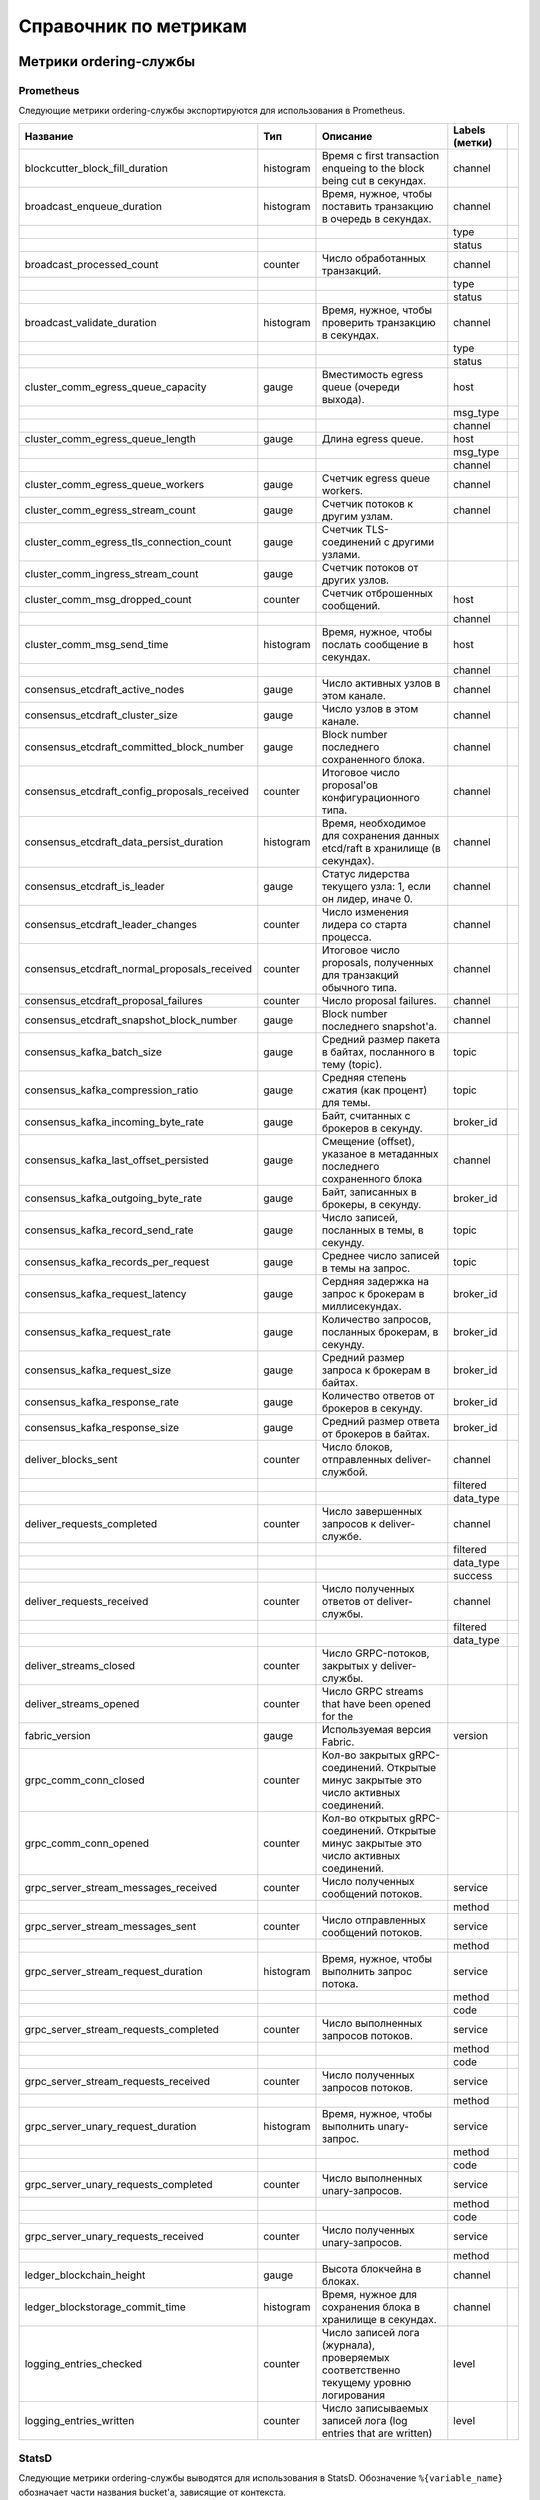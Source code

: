 Справочник по метрикам
======================

Метрики ordering-службы
-----------------------

Prometheus
~~~~~~~~~~

Следующие метрики ordering-службы экспортируются для использования в Prometheus.

+----------------------------------------------+-----------+--------------------------------------------------------------------------------------+----------------+--+
| Название                                     | Тип       | Описание                                                                             | Labels (метки) |  |
+==============================================+===========+======================================================================================+================+==+
| blockcutter_block_fill_duration              | histogram | Время с first transaction enqueing to the block                                      | channel        |  |
|                                              |           | being cut в секундах.                                                                |                |  |
+----------------------------------------------+-----------+--------------------------------------------------------------------------------------+----------------+--+
| broadcast_enqueue_duration                   | histogram | Время, нужное, чтобы поставить транзакцию в очередь в секундах.                      | channel        |  |
+----------------------------------------------+-----------+--------------------------------------------------------------------------------------+----------------+--+
|                                              |           |                                                                                      | type           |  |
+----------------------------------------------+-----------+--------------------------------------------------------------------------------------+----------------+--+
|                                              |           |                                                                                      | status         |  |
+----------------------------------------------+-----------+--------------------------------------------------------------------------------------+----------------+--+
| broadcast_processed_count                    | counter   | Число обработанных транзакций.                                                       | channel        |  |
+----------------------------------------------+-----------+--------------------------------------------------------------------------------------+----------------+--+
|                                              |           |                                                                                      | type           |  |
+----------------------------------------------+-----------+--------------------------------------------------------------------------------------+----------------+--+
|                                              |           |                                                                                      | status         |  |
+----------------------------------------------+-----------+--------------------------------------------------------------------------------------+----------------+--+
| broadcast_validate_duration                  | histogram | Время, нужное, чтобы проверить транзакцию в секундах.                                | channel        |  |
+----------------------------------------------+-----------+--------------------------------------------------------------------------------------+----------------+--+
|                                              |           |                                                                                      | type           |  |
+----------------------------------------------+-----------+--------------------------------------------------------------------------------------+----------------+--+
|                                              |           |                                                                                      | status         |  |
+----------------------------------------------+-----------+--------------------------------------------------------------------------------------+----------------+--+
| cluster_comm_egress_queue_capacity           | gauge     | Вместимость egress queue (очереди выхода).                                           | host           |  |
+----------------------------------------------+-----------+--------------------------------------------------------------------------------------+----------------+--+
|                                              |           |                                                                                      | msg_type       |  |
+----------------------------------------------+-----------+--------------------------------------------------------------------------------------+----------------+--+
|                                              |           |                                                                                      | channel        |  |
+----------------------------------------------+-----------+--------------------------------------------------------------------------------------+----------------+--+
| cluster_comm_egress_queue_length             | gauge     | Длина egress queue.                                                                  | host           |  |
+----------------------------------------------+-----------+--------------------------------------------------------------------------------------+----------------+--+
|                                              |           |                                                                                      | msg_type       |  |
+----------------------------------------------+-----------+--------------------------------------------------------------------------------------+----------------+--+
|                                              |           |                                                                                      | channel        |  |
+----------------------------------------------+-----------+--------------------------------------------------------------------------------------+----------------+--+
| cluster_comm_egress_queue_workers            | gauge     | Счетчик egress queue workers.                                                        | channel        |  |
+----------------------------------------------+-----------+--------------------------------------------------------------------------------------+----------------+--+
| cluster_comm_egress_stream_count             | gauge     | Счетчик потоков к другим узлам.                                                      | channel        |  |
+----------------------------------------------+-----------+--------------------------------------------------------------------------------------+----------------+--+
| cluster_comm_egress_tls_connection_count     | gauge     | Счетчик TLS-соединений с другими узлами.                                             |                |  |
+----------------------------------------------+-----------+--------------------------------------------------------------------------------------+----------------+--+
| cluster_comm_ingress_stream_count            | gauge     | Счетчик потоков от других узлов.                                                     |                |  |
+----------------------------------------------+-----------+--------------------------------------------------------------------------------------+----------------+--+
| cluster_comm_msg_dropped_count               | counter   | Счетчик отброшенных сообщений.                                                       | host           |  |
+----------------------------------------------+-----------+--------------------------------------------------------------------------------------+----------------+--+
|                                              |           |                                                                                      | channel        |  |
+----------------------------------------------+-----------+--------------------------------------------------------------------------------------+----------------+--+
| cluster_comm_msg_send_time                   | histogram | Время, нужное, чтобы послать сообщение в секундах.                                   | host           |  |
+----------------------------------------------+-----------+--------------------------------------------------------------------------------------+----------------+--+
|                                              |           |                                                                                      | channel        |  |
+----------------------------------------------+-----------+--------------------------------------------------------------------------------------+----------------+--+
| consensus_etcdraft_active_nodes              | gauge     | Число активных узлов в этом канале.                                                  | channel        |  |
+----------------------------------------------+-----------+--------------------------------------------------------------------------------------+----------------+--+
| consensus_etcdraft_cluster_size              | gauge     | Число узлов в этом канале.                                                           | channel        |  |
+----------------------------------------------+-----------+--------------------------------------------------------------------------------------+----------------+--+
| consensus_etcdraft_committed_block_number    | gauge     | Block number последнего сохраненного блока.                                          | channel        |  |
+----------------------------------------------+-----------+--------------------------------------------------------------------------------------+----------------+--+
| consensus_etcdraft_config_proposals_received | counter   | Итоговое число proposal'ов                                                           | channel        |  |
|                                              |           | конфигурационного типа.                                                              |                |  |
+----------------------------------------------+-----------+--------------------------------------------------------------------------------------+----------------+--+
| consensus_etcdraft_data_persist_duration     | histogram | Время, необходимое для сохранения данных etcd/raft                                   | channel        |  |
|                                              |           | в хранилище (в секундах).                                                            |                |  |
+----------------------------------------------+-----------+--------------------------------------------------------------------------------------+----------------+--+
| consensus_etcdraft_is_leader                 | gauge     | Статус лидерства текущего узла: 1, если он                                           | channel        |  |
|                                              |           | лидер, иначе 0.                                                                      |                |  |
+----------------------------------------------+-----------+--------------------------------------------------------------------------------------+----------------+--+
| consensus_etcdraft_leader_changes            | counter   | Число изменения лидера со старта процесса.                                           | channel        |  |
+----------------------------------------------+-----------+--------------------------------------------------------------------------------------+----------------+--+
| consensus_etcdraft_normal_proposals_received | counter   | Итоговое число proposals, полученных для транзакций                                  | channel        |  |
|                                              |           | обычного типа.                                                                       |                |  |
+----------------------------------------------+-----------+--------------------------------------------------------------------------------------+----------------+--+
| consensus_etcdraft_proposal_failures         | counter   | Число proposal failures.                                                             | channel        |  |
+----------------------------------------------+-----------+--------------------------------------------------------------------------------------+----------------+--+
| consensus_etcdraft_snapshot_block_number     | gauge     | Block number последнего snapshot'а.                                                  | channel        |  |
+----------------------------------------------+-----------+--------------------------------------------------------------------------------------+----------------+--+
| consensus_kafka_batch_size                   | gauge     | Средний размер пакета в байтах, посланного в тему (topic).                           | topic          |  |
+----------------------------------------------+-----------+--------------------------------------------------------------------------------------+----------------+--+
| consensus_kafka_compression_ratio            | gauge     | Средняя степень сжатия (как процент) для темы.                                       | topic          |  |
+----------------------------------------------+-----------+--------------------------------------------------------------------------------------+----------------+--+
| consensus_kafka_incoming_byte_rate           | gauge     | Байт, считанных с брокеров в секунду.                                                | broker_id      |  |
+----------------------------------------------+-----------+--------------------------------------------------------------------------------------+----------------+--+
| consensus_kafka_last_offset_persisted        | gauge     | Смещение (offset), указаное в метаданных последнего сохраненного блока               | channel        |  |
|                                              |           |                                                                                      |                |  |
+----------------------------------------------+-----------+--------------------------------------------------------------------------------------+----------------+--+
| consensus_kafka_outgoing_byte_rate           | gauge     | Байт, записанных в брокеры, в секунду.                                               | broker_id      |  |
+----------------------------------------------+-----------+--------------------------------------------------------------------------------------+----------------+--+
| consensus_kafka_record_send_rate             | gauge     | Число записей, посланных в темы, в секунду.                                          | topic          |  |
+----------------------------------------------+-----------+--------------------------------------------------------------------------------------+----------------+--+
| consensus_kafka_records_per_request          | gauge     | Среднее число записей в темы на запрос.                                              | topic          |  |
+----------------------------------------------+-----------+--------------------------------------------------------------------------------------+----------------+--+
| consensus_kafka_request_latency              | gauge     | Сердняя задержка на запрос к брокерам в миллисекундах.                               | broker_id      |  |
+----------------------------------------------+-----------+--------------------------------------------------------------------------------------+----------------+--+
| consensus_kafka_request_rate                 | gauge     | Количество запросов, посланных брокерам, в секунду.                                  | broker_id      |  |
+----------------------------------------------+-----------+--------------------------------------------------------------------------------------+----------------+--+
| consensus_kafka_request_size                 | gauge     | Средний размер запроса к брокерам в байтах.                                          | broker_id      |  |
+----------------------------------------------+-----------+--------------------------------------------------------------------------------------+----------------+--+
| consensus_kafka_response_rate                | gauge     | Количество ответов от брокеров в секунду.                                            | broker_id      |  |
+----------------------------------------------+-----------+--------------------------------------------------------------------------------------+----------------+--+
| consensus_kafka_response_size                | gauge     | Средний размер ответа от брокеров в байтах.                                          | broker_id      |  |
+----------------------------------------------+-----------+--------------------------------------------------------------------------------------+----------------+--+
| deliver_blocks_sent                          | counter   | Число блоков, отправленных deliver-службой.                                          | channel        |  |
+----------------------------------------------+-----------+--------------------------------------------------------------------------------------+----------------+--+
|                                              |           |                                                                                      | filtered       |  |
+----------------------------------------------+-----------+--------------------------------------------------------------------------------------+----------------+--+
|                                              |           |                                                                                      | data_type      |  |
+----------------------------------------------+-----------+--------------------------------------------------------------------------------------+----------------+--+
| deliver_requests_completed                   | counter   | Число завершенных запросов к deliver-службе.                                         | channel        |  |
+----------------------------------------------+-----------+--------------------------------------------------------------------------------------+----------------+--+
|                                              |           |                                                                                      | filtered       |  |
+----------------------------------------------+-----------+--------------------------------------------------------------------------------------+----------------+--+
|                                              |           |                                                                                      | data_type      |  |
+----------------------------------------------+-----------+--------------------------------------------------------------------------------------+----------------+--+
|                                              |           |                                                                                      | success        |  |
+----------------------------------------------+-----------+--------------------------------------------------------------------------------------+----------------+--+
| deliver_requests_received                    | counter   | Число полученных ответов от deliver-службы.                                          | channel        |  |
+----------------------------------------------+-----------+--------------------------------------------------------------------------------------+----------------+--+
|                                              |           |                                                                                      | filtered       |  |
+----------------------------------------------+-----------+--------------------------------------------------------------------------------------+----------------+--+
|                                              |           |                                                                                      | data_type      |  |
+----------------------------------------------+-----------+--------------------------------------------------------------------------------------+----------------+--+
| deliver_streams_closed                       | counter   | Число GRPC-потоков, закрытых у deliver-службы.                                       |                |  |
+----------------------------------------------+-----------+--------------------------------------------------------------------------------------+----------------+--+
| deliver_streams_opened                       | counter   | Число GRPC streams that have been opened for the                                     |                |  |
+----------------------------------------------+-----------+--------------------------------------------------------------------------------------+----------------+--+
| fabric_version                               | gauge     | Используемая версия Fabric.                                                          | version        |  |
+----------------------------------------------+-----------+--------------------------------------------------------------------------------------+----------------+--+
| grpc_comm_conn_closed                        | counter   | Кол-во закрытых gRPC-соединений. Открытые минус закрытые это                         |                |  |
|                                              |           | число активных соединений.                                                           |                |  |
+----------------------------------------------+-----------+--------------------------------------------------------------------------------------+----------------+--+
| grpc_comm_conn_opened                        | counter   | Кол-во открытых gRPC-соединений. Открытые минус закрытые это                         |                |  |
|                                              |           | число активных соединений.                                                           |                |  |
+----------------------------------------------+-----------+--------------------------------------------------------------------------------------+----------------+--+
| grpc_server_stream_messages_received         | counter   | Число полученных сообщений потоков.                                                  | service        |  |
+----------------------------------------------+-----------+--------------------------------------------------------------------------------------+----------------+--+
|                                              |           |                                                                                      | method         |  |
+----------------------------------------------+-----------+--------------------------------------------------------------------------------------+----------------+--+
| grpc_server_stream_messages_sent             | counter   | Число отправленных сообщений потоков.                                                | service        |  |
+----------------------------------------------+-----------+--------------------------------------------------------------------------------------+----------------+--+
|                                              |           |                                                                                      | method         |  |
+----------------------------------------------+-----------+--------------------------------------------------------------------------------------+----------------+--+
| grpc_server_stream_request_duration          | histogram | Время, нужное, чтобы выполнить запрос потока.                                        | service        |  |
+----------------------------------------------+-----------+--------------------------------------------------------------------------------------+----------------+--+
|                                              |           |                                                                                      | method         |  |
+----------------------------------------------+-----------+--------------------------------------------------------------------------------------+----------------+--+
|                                              |           |                                                                                      | code           |  |
+----------------------------------------------+-----------+--------------------------------------------------------------------------------------+----------------+--+
| grpc_server_stream_requests_completed        | counter   | Число выполненных запросов потоков.                                                  | service        |  |
+----------------------------------------------+-----------+--------------------------------------------------------------------------------------+----------------+--+
|                                              |           |                                                                                      | method         |  |
+----------------------------------------------+-----------+--------------------------------------------------------------------------------------+----------------+--+
|                                              |           |                                                                                      | code           |  |
+----------------------------------------------+-----------+--------------------------------------------------------------------------------------+----------------+--+
| grpc_server_stream_requests_received         | counter   | Число полученных запросов потоков.                                                   | service        |  |
+----------------------------------------------+-----------+--------------------------------------------------------------------------------------+----------------+--+
|                                              |           |                                                                                      | method         |  |
+----------------------------------------------+-----------+--------------------------------------------------------------------------------------+----------------+--+
| grpc_server_unary_request_duration           | histogram | Время, нужное, чтобы выполнить unary-запрос.                                         | service        |  |
+----------------------------------------------+-----------+--------------------------------------------------------------------------------------+----------------+--+
|                                              |           |                                                                                      | method         |  |
+----------------------------------------------+-----------+--------------------------------------------------------------------------------------+----------------+--+
|                                              |           |                                                                                      | code           |  |
+----------------------------------------------+-----------+--------------------------------------------------------------------------------------+----------------+--+
| grpc_server_unary_requests_completed         | counter   | Число выполненных unary-запросов.                                                    | service        |  |
+----------------------------------------------+-----------+--------------------------------------------------------------------------------------+----------------+--+
|                                              |           |                                                                                      | method         |  |
+----------------------------------------------+-----------+--------------------------------------------------------------------------------------+----------------+--+
|                                              |           |                                                                                      | code           |  |
+----------------------------------------------+-----------+--------------------------------------------------------------------------------------+----------------+--+
| grpc_server_unary_requests_received          | counter   | Число полученных unary-запросов.                                                     | service        |  |
+----------------------------------------------+-----------+--------------------------------------------------------------------------------------+----------------+--+
|                                              |           |                                                                                      | method         |  |
+----------------------------------------------+-----------+--------------------------------------------------------------------------------------+----------------+--+
| ledger_blockchain_height                     | gauge     | Высота блокчейна в блоках.                                                           | channel        |  |
+----------------------------------------------+-----------+--------------------------------------------------------------------------------------+----------------+--+
| ledger_blockstorage_commit_time              | histogram | Время, нужное для сохранения блока в хранилище в секундах.                           | channel        |  |
+----------------------------------------------+-----------+--------------------------------------------------------------------------------------+----------------+--+
| logging_entries_checked                      | counter   | Число записей лога (журнала), проверяемых соответственно текущему уровню логирования | level          |  |
+----------------------------------------------+-----------+--------------------------------------------------------------------------------------+----------------+--+
| logging_entries_written                      | counter   | Число записываемых записей лога (log entries that are written)                       | level          |  |
+----------------------------------------------+-----------+--------------------------------------------------------------------------------------+----------------+--+

StatsD
~~~~~~

Следующие метрики ordering-службы выводятся для использования в StatsD.
Обозначение ``%{variable_name}`` обозначает части названия bucket'а, зависящие от контекста.

Например, ``%{channel}`` будет заменен названием канала, соответствующего метрике.

+---------------------------------------------------------------------------+-----------+--------------------------------------------------------------------------------------+
| Bucket                                                                    | Тип       | Описание                                                                             |
+===========================================================================+===========+======================================================================================+
| blockcutter.block_fill_duration.%{channel}                                | histogram | Время с first transaction enqueing to the block                                      |
|                                                                           |           | being cut в секундах.                                                                |
+---------------------------------------------------------------------------+-----------+--------------------------------------------------------------------------------------+
| broadcast.enqueue_duration.%{channel}.%{type}.%{status}                   | histogram | Время, нужное, чтобы поставить транзакцию в очередь в секундах.                      |
+---------------------------------------------------------------------------+-----------+--------------------------------------------------------------------------------------+
| broadcast.processed_count.%{channel}.%{type}.%{status}                    | counter   | Число обработанных транзакций.                                                       |
+---------------------------------------------------------------------------+-----------+--------------------------------------------------------------------------------------+
| broadcast.validate_duration.%{channel}.%{type}.%{status}                  | histogram | Время, нужное, чтобы проверить транзакцию в секундах.                                |
+---------------------------------------------------------------------------+-----------+--------------------------------------------------------------------------------------+
| cluster.comm.egress_queue_capacity.%{host}.%{msg_type}.%{channel}         | gauge     | Вместимость egress queue.                                                            |
+---------------------------------------------------------------------------+-----------+--------------------------------------------------------------------------------------+
| cluster.comm.egress_queue_length.%{host}.%{msg_type}.%{channel}           | gauge     | Длина egress queue.                                                                  |
+---------------------------------------------------------------------------+-----------+--------------------------------------------------------------------------------------+
| cluster.comm.egress_queue_workers.%{channel}                              | gauge     | Счетчик egress queue workers.                                                        |
+---------------------------------------------------------------------------+-----------+--------------------------------------------------------------------------------------+
| cluster.comm.egress_stream_count.%{channel}                               | gauge     | Счетчик потоков к другим узлам.                                                      |
+---------------------------------------------------------------------------+-----------+--------------------------------------------------------------------------------------+
| cluster.comm.egress_tls_connection_count                                  | gauge     | Счетчик TLS-соединений с другими узлами.                                             |
+---------------------------------------------------------------------------+-----------+--------------------------------------------------------------------------------------+
| cluster.comm.ingress_stream_count                                         | gauge     | Счетчик потоков от других узлов.                                                     |
+---------------------------------------------------------------------------+-----------+--------------------------------------------------------------------------------------+
| cluster.comm.msg_dropped_count.%{host}.%{channel}                         | counter   | Счетчик отброшенных сообщений.                                                       |
+---------------------------------------------------------------------------+-----------+--------------------------------------------------------------------------------------+
| cluster.comm.msg_send_time.%{host}.%{channel}                             | histogram | Время, нужное, чтобы послать сообщение в секундах.                                   |
+---------------------------------------------------------------------------+-----------+--------------------------------------------------------------------------------------+
| consensus.etcdraft.active_nodes.%{channel}                                | gauge     | Число активных узлов в этом канале.                                                  |
+---------------------------------------------------------------------------+-----------+--------------------------------------------------------------------------------------+
| consensus.etcdraft.cluster_size.%{channel}                                | gauge     | Число узлов в этом канале.                                                           |
+---------------------------------------------------------------------------+-----------+--------------------------------------------------------------------------------------+
| consensus.etcdraft.committed_block_number.%{channel}                      | gauge     | Block number последнего сохраненного блока.                                          |
+---------------------------------------------------------------------------+-----------+--------------------------------------------------------------------------------------+
| consensus.etcdraft.config_proposals_received.%{channel}                   | counter   | Итоговое число proposal'ов                                                           |
|                                                                           |           | конфигурационного типа.                                                              |
+---------------------------------------------------------------------------+-----------+--------------------------------------------------------------------------------------+
| consensus.etcdraft.data_persist_duration.%{channel}                       | histogram | Время, необходимое для сохранения данных etcd/raft                                   |
|                                                                           |           | в хранилище (в секундах).                                                            |
+---------------------------------------------------------------------------+-----------+--------------------------------------------------------------------------------------+
| consensus.etcdraft.is_leader.%{channel}                                   | gauge     | Статус лидерства текущего узла: 1, если он                                           |
|                                                                           |           | лидер, иначе 0.                                                                      |
+---------------------------------------------------------------------------+-----------+--------------------------------------------------------------------------------------+
| consensus.etcdraft.leader_changes.%{channel}                              | counter   | Число изменения лидера со старта процесса.                                           |
+---------------------------------------------------------------------------+-----------+--------------------------------------------------------------------------------------+
| consensus.etcdraft.normal_proposals_received.%{channel}                   | counter   | Итоговое число proposals, полученных для транзакций                                  |
|                                                                           |           | обычного типа.                                                                       |
+---------------------------------------------------------------------------+-----------+--------------------------------------------------------------------------------------+
| consensus.etcdraft.proposal_failures.%{channel}                           | counter   | Число proposal failures.                                                             |
+---------------------------------------------------------------------------+-----------+--------------------------------------------------------------------------------------+
| consensus.etcdraft.snapshot_block_number.%{channel}                       | gauge     | Block number последнего snapshot'а.                                                  |
+---------------------------------------------------------------------------+-----------+--------------------------------------------------------------------------------------+
| consensus.kafka.batch_size.%{topic}                                       | gauge     | Средний размер пакета в байтах, посланного в тему (topic).                           |
+---------------------------------------------------------------------------+-----------+--------------------------------------------------------------------------------------+
| consensus.kafka.compression_ratio.%{topic}                                | gauge     | Средняя степень сжатия (как процент) для темы.                                       |
+---------------------------------------------------------------------------+-----------+--------------------------------------------------------------------------------------+
| consensus.kafka.incoming_byte_rate.%{broker_id}                           | gauge     | Байт, считанных с брокеров, в секунду.                                               |
+---------------------------------------------------------------------------+-----------+--------------------------------------------------------------------------------------+
| consensus.kafka.last_offset_persisted.%{channel}                          | gauge     | Смещение (offset), указаное в метаданных последнего сохраненного блока               |
|                                                                           |           |                                                                                      |
+---------------------------------------------------------------------------+-----------+--------------------------------------------------------------------------------------+
| consensus.kafka.outgoing_byte_rate.%{broker_id}                           | gauge     | Байт, записанных в брокеры, в секунду.                                               |
+---------------------------------------------------------------------------+-----------+--------------------------------------------------------------------------------------+
| consensus.kafka.record_send_rate.%{topic}                                 | gauge     | Число записей, посланных в темы, в секунду.                                          |
+---------------------------------------------------------------------------+-----------+--------------------------------------------------------------------------------------+
| consensus.kafka.records_per_request.%{topic}                              | gauge     | Среднее число записей в темы на запрос.                                              |
+---------------------------------------------------------------------------+-----------+--------------------------------------------------------------------------------------+
| consensus.kafka.request_latency.%{broker_id}                              | gauge     | Сердняя задержка на запрос к брокерам в миллисекундах.                               |
+---------------------------------------------------------------------------+-----------+--------------------------------------------------------------------------------------+
| consensus.kafka.request_rate.%{broker_id}                                 | gauge     | Количество запросов, посланных брокерам, в секунду.                                  |
+---------------------------------------------------------------------------+-----------+--------------------------------------------------------------------------------------+
| consensus.kafka.request_size.%{broker_id}                                 | gauge     | Средний размер запроса к брокерам в байтах.                                          |
+---------------------------------------------------------------------------+-----------+--------------------------------------------------------------------------------------+
| consensus.kafka.response_rate.%{broker_id}                                | gauge     | Количество ответов от брокеров в секунду.                                            |
+---------------------------------------------------------------------------+-----------+--------------------------------------------------------------------------------------+
| consensus.kafka.response_size.%{broker_id}                                | gauge     | Средний размер ответа от брокеров в байтах.                                          |
+---------------------------------------------------------------------------+-----------+--------------------------------------------------------------------------------------+
| deliver.blocks_sent.%{channel}.%{filtered}.%{data_type}                   | counter   | Число блоков, отправленных deliver-службой.                                          |
+---------------------------------------------------------------------------+-----------+--------------------------------------------------------------------------------------+
| deliver.requests_completed.%{channel}.%{filtered}.%{data_type}.%{success} | counter   | Число завершенных запросов к deliver-службе.                                         |
+---------------------------------------------------------------------------+-----------+--------------------------------------------------------------------------------------+
| deliver.requests_received.%{channel}.%{filtered}.%{data_type}             | counter   | Число полученных ответов от deliver-службы.                                          |
+---------------------------------------------------------------------------+-----------+--------------------------------------------------------------------------------------+
| deliver.streams_closed                                                    | counter   | Число GRPC-потоков, закрытых у deliver-службы.                                       |
+---------------------------------------------------------------------------+-----------+--------------------------------------------------------------------------------------+
| deliver.streams_opened                                                    | counter   | Число GRPC streams that have been opened for the                                     |
+---------------------------------------------------------------------------+-----------+--------------------------------------------------------------------------------------+
| fabric_version.%{version}                                                 | gauge     | Используемая версия Fabric.                                                          |
+---------------------------------------------------------------------------+-----------+--------------------------------------------------------------------------------------+
| grpc.comm.conn_closed                                                     | counter   | Кол-во закрытых gRPC-соединений. Открытые минус закрытые это                         |
|                                                                           |           | число активных соединений.                                                           |
+---------------------------------------------------------------------------+-----------+--------------------------------------------------------------------------------------+
| grpc.comm.conn_opened                                                     | counter   | Кол-во открытых gRPC-соединений. Открытые минус закрытые это                         |
|                                                                           |           | число активных соединений.                                                           |
+---------------------------------------------------------------------------+-----------+--------------------------------------------------------------------------------------+
| grpc.server.stream_messages_received.%{service}.%{method}                 | counter   | Число полученных сообщений потоков.                                                  |
+---------------------------------------------------------------------------+-----------+--------------------------------------------------------------------------------------+
| grpc.server.stream_messages_sent.%{service}.%{method}                     | counter   | Число отправленных сообщений потоков.                                                |
+---------------------------------------------------------------------------+-----------+--------------------------------------------------------------------------------------+
| grpc.server.stream_request_duration.%{service}.%{method}.%{code}          | histogram | Время, нужное, чтобы выполнить запрос потока.                                        |
+---------------------------------------------------------------------------+-----------+--------------------------------------------------------------------------------------+
| grpc.server.stream_requests_completed.%{service}.%{method}.%{code}        | counter   | Число выполненных запросов потоков.                                                  |
+---------------------------------------------------------------------------+-----------+--------------------------------------------------------------------------------------+
| grpc.server.stream_requests_received.%{service}.%{method}                 | counter   | Число полученных запросов потоков.                                                   |
+---------------------------------------------------------------------------+-----------+--------------------------------------------------------------------------------------+
| grpc.server.unary_request_duration.%{service}.%{method}.%{code}           | histogram | Время, нужное, чтобы выполнить unary-запрос.                                         |
+---------------------------------------------------------------------------+-----------+--------------------------------------------------------------------------------------+
| grpc.server.unary_requests_completed.%{service}.%{method}.%{code}         | counter   | Число выполненных unary-запросов.                                                    |
+---------------------------------------------------------------------------+-----------+--------------------------------------------------------------------------------------+
| grpc.server.unary_requests_received.%{service}.%{method}                  | counter   | Число полученных unary-запросов.                                                     |
+---------------------------------------------------------------------------+-----------+--------------------------------------------------------------------------------------+
| ledger.blockchain_height.%{channel}                                       | gauge     | Высота блокчейна в блоках.                                                           |
+---------------------------------------------------------------------------+-----------+--------------------------------------------------------------------------------------+
| ledger.blockstorage_commit_time.%{channel}                                | histogram | Время, нужное для сохранения блока в хранилище в секундах.                           |
+---------------------------------------------------------------------------+-----------+--------------------------------------------------------------------------------------+
| logging.entries_checked.%{level}                                          | counter   | Число записей лога (журнала), проверяемых соответственно текущему уровню логирования |
+---------------------------------------------------------------------------+-----------+--------------------------------------------------------------------------------------+
| logging.entries_written.%{level}                                          | counter   | Число записываемых записей лога (log entries that are written)                       |
+---------------------------------------------------------------------------+-----------+--------------------------------------------------------------------------------------+

Peer Metrics
------------

Prometheus
~~~~~~~~~~

The following peer metrics are exported for consumption by Prometheus.
Следующие метрики пира экспортируются для использования в Prometheus.

+-----------------------------------------------------+-----------+----------------------------------------------------------------------------------------------------------+------------------+--+
| Name                                                | Type      | Description                                                                                              | Labels           |  |
+=====================================================+===========+==========================================================================================================+==================+==+
| chaincode_execute_timeouts                          | counter   | Число выполнений чейнкода (Init или Invoke), которые                                                     | chaincode        |  |
|                                                     |           | превысили интервал ожидания.                                                                             |                  |  |
+-----------------------------------------------------+-----------+----------------------------------------------------------------------------------------------------------+------------------+--+
| chaincode_launch_duration                           | histogram | Время, нужное, чтобы запустить чейнкод.                                                                  | chaincode        |  |
+-----------------------------------------------------+-----------+----------------------------------------------------------------------------------------------------------+------------------+--+
|                                                     |           |                                                                                                          | success          |  |
+-----------------------------------------------------+-----------+----------------------------------------------------------------------------------------------------------+------------------+--+
| chaincode_launch_failures                           | counter   | Число запусков чейнкода, завершившихся ошибкой.                                                          | chaincode        |  |
+-----------------------------------------------------+-----------+----------------------------------------------------------------------------------------------------------+------------------+--+
| chaincode_launch_timeouts                           | counter   | Число запусков чейнкода, которые превысили интервал ожидания.                                            | chaincode        |  |
+-----------------------------------------------------+-----------+----------------------------------------------------------------------------------------------------------+------------------+--+
| chaincode_shim_request_duration                     | histogram | Время, нужное, чтобы выполнить shim-запросы чейнкода.                                                    | type             |  |
+-----------------------------------------------------+-----------+----------------------------------------------------------------------------------------------------------+------------------+--+
|                                                     |           |                                                                                                          | channel          |  |
+-----------------------------------------------------+-----------+----------------------------------------------------------------------------------------------------------+------------------+--+
|                                                     |           |                                                                                                          | chaincode        |  |
+-----------------------------------------------------+-----------+----------------------------------------------------------------------------------------------------------+------------------+--+
|                                                     |           |                                                                                                          | success          |  |
+-----------------------------------------------------+-----------+----------------------------------------------------------------------------------------------------------+------------------+--+
| chaincode_shim_requests_completed                   | counter   | Число выполненных shim-запросов чейнкода.                                                                | type             |  |
+-----------------------------------------------------+-----------+----------------------------------------------------------------------------------------------------------+------------------+--+
|                                                     |           |                                                                                                          | channel          |  |
+-----------------------------------------------------+-----------+----------------------------------------------------------------------------------------------------------+------------------+--+
|                                                     |           |                                                                                                          | chaincode        |  |
+-----------------------------------------------------+-----------+----------------------------------------------------------------------------------------------------------+------------------+--+
|                                                     |           |                                                                                                          | success          |  |
+-----------------------------------------------------+-----------+----------------------------------------------------------------------------------------------------------+------------------+--+
| chaincode_shim_requests_received                    | counter   | Число полученных shim-запросов чейнкода.                                                                 | type             |  |
+-----------------------------------------------------+-----------+----------------------------------------------------------------------------------------------------------+------------------+--+
|                                                     |           |                                                                                                          | channel          |  |
+-----------------------------------------------------+-----------+----------------------------------------------------------------------------------------------------------+------------------+--+
|                                                     |           |                                                                                                          | chaincode        |  |
+-----------------------------------------------------+-----------+----------------------------------------------------------------------------------------------------------+------------------+--+
| couchdb_processing_time                             | histogram | Время, нужное функции, чтобы выполнить запрос                                                            | database         |  |
+-----------------------------------------------------+-----------+----------------------------------------------------------------------------------------------------------+------------------+--+
|                                                     |           |                                                                                                          | function_name    |  |
+-----------------------------------------------------+-----------+----------------------------------------------------------------------------------------------------------+------------------+--+
|                                                     |           |                                                                                                          | result           |  |
+-----------------------------------------------------+-----------+----------------------------------------------------------------------------------------------------------+------------------+--+
| deliver_blocks_sent                                 | counter   | Число блоков, отправленных deliver-службой.                                                              | channel          |  |
+-----------------------------------------------------+-----------+----------------------------------------------------------------------------------------------------------+------------------+--+
|                                                     |           |                                                                                                          | filtered         |  |
+-----------------------------------------------------+-----------+----------------------------------------------------------------------------------------------------------+------------------+--+
|                                                     |           |                                                                                                          | data_type        |  |
+-----------------------------------------------------+-----------+----------------------------------------------------------------------------------------------------------+------------------+--+
| deliver_requests_completed                          | counter   | Число завершенных запросов к deliver-службе.                                                             | channel          |  |
+-----------------------------------------------------+-----------+----------------------------------------------------------------------------------------------------------+------------------+--+
|                                                     |           |                                                                                                          | filtered         |  |
+-----------------------------------------------------+-----------+----------------------------------------------------------------------------------------------------------+------------------+--+
|                                                     |           |                                                                                                          | data_type        |  |
+-----------------------------------------------------+-----------+----------------------------------------------------------------------------------------------------------+------------------+--+
|                                                     |           |                                                                                                          | success          |  |
+-----------------------------------------------------+-----------+----------------------------------------------------------------------------------------------------------+------------------+--+
| deliver_requests_received                           | counter   | Число полученных ответов от deliver-службы.                                                              | channel          |  |
+-----------------------------------------------------+-----------+----------------------------------------------------------------------------------------------------------+------------------+--+
|                                                     |           |                                                                                                          | filtered         |  |
+-----------------------------------------------------+-----------+----------------------------------------------------------------------------------------------------------+------------------+--+
|                                                     |           |                                                                                                          | data_type        |  |
+-----------------------------------------------------+-----------+----------------------------------------------------------------------------------------------------------+------------------+--+
| deliver_streams_closed                              | counter   | Число GRPC-потоков, закрытых у deliver-службы.                                                           |                  |  |
+-----------------------------------------------------+-----------+----------------------------------------------------------------------------------------------------------+------------------+--+
| deliver_streams_opened                              | counter   | Число GRPC streams that have been opened for the                                                         |                  |  |
+-----------------------------------------------------+-----------+----------------------------------------------------------------------------------------------------------+------------------+--+
| dockercontroller_chaincode_container_build_duration | histogram | Время, нужное, чтобы собрать docker-image с чейнкодом в секундах.                                        | chaincode        |  |
+-----------------------------------------------------+-----------+----------------------------------------------------------------------------------------------------------+------------------+--+
|                                                     |           |                                                                                                          | success          |  |
+-----------------------------------------------------+-----------+----------------------------------------------------------------------------------------------------------+------------------+--+
| endorser_chaincode_instantiation_failures           | counter   | Число завершившихся ошибкой запусков или обновлений чейнкода                                             | channel          |  |
+-----------------------------------------------------+-----------+----------------------------------------------------------------------------------------------------------+------------------+--+
|                                                     |           |                                                                                                          | chaincode        |  |
+-----------------------------------------------------+-----------+----------------------------------------------------------------------------------------------------------+------------------+--+
| endorser_duplicate_transaction_failures             | counter   | Число завершившихся ошибкой proposals из-за дублированного transaction ID                                | channel          |  |
+-----------------------------------------------------+-----------+----------------------------------------------------------------------------------------------------------+------------------+--+
|                                                     |           |                                                                                                          | chaincode        |  |
+-----------------------------------------------------+-----------+----------------------------------------------------------------------------------------------------------+------------------+--+
| endorser_endorsement_failures                       | counter   | Число завершившихся ошибкой подтверждений (endorsements).                                                | channel          |  |
+-----------------------------------------------------+-----------+----------------------------------------------------------------------------------------------------------+------------------+--+
|                                                     |           |                                                                                                          | chaincode        |  |
+-----------------------------------------------------+-----------+----------------------------------------------------------------------------------------------------------+------------------+--+
|                                                     |           |                                                                                                          | chaincodeerror   |  |
+-----------------------------------------------------+-----------+----------------------------------------------------------------------------------------------------------+------------------+--+
| endorser_proposal_acl_failures                      | counter   | Число proposals, проавливших проверки ACL.                                                               | channel          |  |
+-----------------------------------------------------+-----------+----------------------------------------------------------------------------------------------------------+------------------+--+
|                                                     |           |                                                                                                          | chaincode        |  |
+-----------------------------------------------------+-----------+----------------------------------------------------------------------------------------------------------+------------------+--+
| endorser_proposal_duration                          | histogram | Время, нужное, чтобы завершить proposal.                                                                 | channel          |  |
+-----------------------------------------------------+-----------+----------------------------------------------------------------------------------------------------------+------------------+--+
|                                                     |           |                                                                                                          | chaincode        |  |
+-----------------------------------------------------+-----------+----------------------------------------------------------------------------------------------------------+------------------+--+
|                                                     |           |                                                                                                          | success          |  |
+-----------------------------------------------------+-----------+----------------------------------------------------------------------------------------------------------+------------------+--+
| endorser_proposal_simulation_failures               | counter   | Число завершившихся ошибкой симуляций proposal'ов                                                        | channel          |  |
+-----------------------------------------------------+-----------+----------------------------------------------------------------------------------------------------------+------------------+--+
|                                                     |           |                                                                                                          | chaincode        |  |
+-----------------------------------------------------+-----------+----------------------------------------------------------------------------------------------------------+------------------+--+
| endorser_proposal_validation_failures               | counter   | Число proposals, проваливших первоначальную проверку.                                                    |                  |  |
+-----------------------------------------------------+-----------+----------------------------------------------------------------------------------------------------------+------------------+--+
| endorser_proposals_received                         | counter   | Число полученных proposals.                                                                              |                  |  |
+-----------------------------------------------------+-----------+----------------------------------------------------------------------------------------------------------+------------------+--+
| endorser_successful_proposals                       | counter   | Число удачных proposals.                                                                                 |                  |  |
+-----------------------------------------------------+-----------+----------------------------------------------------------------------------------------------------------+------------------+--+
| fabric_version                                      | gauge     | Используемая версия Fabric.                                                                              | version          |  |
+-----------------------------------------------------+-----------+----------------------------------------------------------------------------------------------------------+------------------+--+
| gossip_comm_messages_received                       | counter   | Число полученных сообщений.                                                                              |                  |  |
+-----------------------------------------------------+-----------+----------------------------------------------------------------------------------------------------------+------------------+--+
| gossip_comm_messages_sent                           | counter   | Число отправленных сообщений.                                                                            |                  |  |
+-----------------------------------------------------+-----------+----------------------------------------------------------------------------------------------------------+------------------+--+
| gossip_comm_overflow_count                          | counter   | Число исходящих переполнений буффера очереди                                                             |                  |  |
+-----------------------------------------------------+-----------+----------------------------------------------------------------------------------------------------------+------------------+--+
| gossip_leader_election_leader                       | gauge     | Является ли пир лидером (1) или подписчиком (0).                                                         | channel          |  |
+-----------------------------------------------------+-----------+----------------------------------------------------------------------------------------------------------+------------------+--+
| gossip_membership_total_peers_known                 | gauge     | Общее количество известных пиров                                                                         | channel          |  |
+-----------------------------------------------------+-----------+----------------------------------------------------------------------------------------------------------+------------------+--+
| gossip_payload_buffer_size                          | gauge     | Размер буффера полезной нагрузки (payload)                                                               | channel          |  |
+-----------------------------------------------------+-----------+----------------------------------------------------------------------------------------------------------+------------------+--+
| gossip_privdata_commit_block_duration               | histogram | Время, требующееся для сохранения конфиденциальных данных и                                              | channel          |  |
|                                                     |           | соответствующего блока (в секундах).                                                                     |                  |  |
+-----------------------------------------------------+-----------+----------------------------------------------------------------------------------------------------------+------------------+--+
| gossip_privdata_fetch_duration                      | histogram | Время, требующееся для извлечения (fetch) отсутствующих конфиденциальных данных из пиров (в секундах)    | channel          |  |
+-----------------------------------------------------+-----------+----------------------------------------------------------------------------------------------------------+------------------+--+
| gossip_privdata_list_missing_duration               | histogram | Время, требующееся для перечисления отсутствующих конфиденциальных данных (в секундах)                   | channel          |  |
+-----------------------------------------------------+-----------+----------------------------------------------------------------------------------------------------------+------------------+--+
| gossip_privdata_pull_duration                       | histogram | Время, требующееся для извлечения (pull) отсутствующего элемента конфиденциальных данных (в секундах)    | channel          |  |
+-----------------------------------------------------+-----------+----------------------------------------------------------------------------------------------------------+------------------+--+
| gossip_privdata_purge_duration                      | histogram | Время, требующееся для чистки конфиденциальных данных (в секундах)                                       | channel          |  |
+-----------------------------------------------------+-----------+----------------------------------------------------------------------------------------------------------+------------------+--+
| gossip_privdata_reconciliation_duration             | histogram | Время, требующееся для for выполнения согласования (reconciliation) конфиденциальных данных (в секундах) | channel          |  |
+-----------------------------------------------------+-----------+----------------------------------------------------------------------------------------------------------+------------------+--+
| gossip_privdata_retrieve_duration                   | histogram | Время, требующееся для извлечения (retrieve) отсутствующих элементов конфиденциальных данных             | channel          |  |
|                                                     |           | из реестра (в секундах)                                                                                  |                  |  |
+-----------------------------------------------------+-----------+----------------------------------------------------------------------------------------------------------+------------------+--+
| gossip_privdata_send_duration                       | histogram | Время, требующееся для отправки отсутствующего элемента конфиденциальных данных (в секундах)             | channel          |  |
+-----------------------------------------------------+-----------+----------------------------------------------------------------------------------------------------------+------------------+--+
| gossip_privdata_validation_duration                 | histogram | Время, требующееся для валидации блока (в секундах).                                                     | channel          |  |
+-----------------------------------------------------+-----------+----------------------------------------------------------------------------------------------------------+------------------+--+
| gossip_state_commit_duration                        | histogram | Время, требующееся для сохранения блока в секундах                                                       | channel          |  |
+-----------------------------------------------------+-----------+----------------------------------------------------------------------------------------------------------+------------------+--+
| gossip_state_height                                 | gauge     | Текущая высота реестра (ledger height)                                                                   | channel          |  |
+-----------------------------------------------------+-----------+----------------------------------------------------------------------------------------------------------+------------------+--+
| grpc_comm_conn_closed                               | counter   | Кол-во закрытых gRPC-соединений. Открытые минус закрытые это                                             |                  |  |
|                                                     |           | число активных соединений.                                                                               |                  |  |
+-----------------------------------------------------+-----------+----------------------------------------------------------------------------------------------------------+------------------+--+
| grpc_comm_conn_opened                               | counter   | Кол-во открытых gRPC-соединений. Открытые минус закрытые это                                             |                  |  |
|                                                     |           | число активных соединений.                                                                               |                  |  |
+-----------------------------------------------------+-----------+----------------------------------------------------------------------------------------------------------+------------------+--+
| grpc_server_stream_messages_received                | counter   | Число полученных сообщений потоков.                                                                      | service          |  |
+-----------------------------------------------------+-----------+----------------------------------------------------------------------------------------------------------+------------------+--+
|                                                     |           |                                                                                                          | method           |  |
+-----------------------------------------------------+-----------+----------------------------------------------------------------------------------------------------------+------------------+--+
| grpc_server_stream_messages_sent                    | counter   | Число отправленных сообщений потоков.                                                                    | service          |  |
+-----------------------------------------------------+-----------+----------------------------------------------------------------------------------------------------------+------------------+--+
|                                                     |           |                                                                                                          | method           |  |
+-----------------------------------------------------+-----------+----------------------------------------------------------------------------------------------------------+------------------+--+
| grpc_server_stream_request_duration                 | histogram | Время, нужное, чтобы выполнить запрос потока.                                                            | service          |  |
+-----------------------------------------------------+-----------+----------------------------------------------------------------------------------------------------------+------------------+--+
|                                                     |           |                                                                                                          | method           |  |
+-----------------------------------------------------+-----------+----------------------------------------------------------------------------------------------------------+------------------+--+
|                                                     |           |                                                                                                          | code             |  |
+-----------------------------------------------------+-----------+----------------------------------------------------------------------------------------------------------+------------------+--+
| grpc_server_stream_requests_completed               | counter   | Число выполненных запросов потоков.                                                                      | service          |  |
+-----------------------------------------------------+-----------+----------------------------------------------------------------------------------------------------------+------------------+--+
|                                                     |           |                                                                                                          | method           |  |
+-----------------------------------------------------+-----------+----------------------------------------------------------------------------------------------------------+------------------+--+
|                                                     |           |                                                                                                          | code             |  |
+-----------------------------------------------------+-----------+----------------------------------------------------------------------------------------------------------+------------------+--+
| grpc_server_stream_requests_received                | counter   | Число полученных запросов потоков.                                                                       | service          |  |
+-----------------------------------------------------+-----------+----------------------------------------------------------------------------------------------------------+------------------+--+
|                                                     |           |                                                                                                          | method           |  |
+-----------------------------------------------------+-----------+----------------------------------------------------------------------------------------------------------+------------------+--+
| grpc_server_unary_request_duration                  | histogram | Время, нужное, чтобы выполнить unary-запрос.                                                             | service          |  |
+-----------------------------------------------------+-----------+----------------------------------------------------------------------------------------------------------+------------------+--+
|                                                     |           |                                                                                                          | method           |  |
+-----------------------------------------------------+-----------+----------------------------------------------------------------------------------------------------------+------------------+--+
|                                                     |           |                                                                                                          | code             |  |
+-----------------------------------------------------+-----------+----------------------------------------------------------------------------------------------------------+------------------+--+
| grpc_server_unary_requests_completed                | counter   | Число выполненных unary-запросов.                                                                        | service          |  |
+-----------------------------------------------------+-----------+----------------------------------------------------------------------------------------------------------+------------------+--+
|                                                     |           |                                                                                                          | method           |  |
+-----------------------------------------------------+-----------+----------------------------------------------------------------------------------------------------------+------------------+--+
|                                                     |           |                                                                                                          | code             |  |
+-----------------------------------------------------+-----------+----------------------------------------------------------------------------------------------------------+------------------+--+
| grpc_server_unary_requests_received                 | counter   | Число полученных unary-запросов.                                                                         | service          |  |
+-----------------------------------------------------+-----------+----------------------------------------------------------------------------------------------------------+------------------+--+
|                                                     |           |                                                                                                          | method           |  |
+-----------------------------------------------------+-----------+----------------------------------------------------------------------------------------------------------+------------------+--+
| ledger_block_processing_time                        | histogram | Время для обработки блока реестра в секундах.                                                            | channel          |  |
+-----------------------------------------------------+-----------+----------------------------------------------------------------------------------------------------------+------------------+--+
| ledger_blockchain_height                            | gauge     | Высота блокчейна в блоках.                                                                               | channel          |  |
+-----------------------------------------------------+-----------+----------------------------------------------------------------------------------------------------------+------------------+--+
| ledger_blockstorage_and_pvtdata_commit_time         | histogram | Время для сохранения конфиденциальных данных и данных блока                                              | channel          |  |
|                                                     |           | в хранилище (в секундах).                                                                                |                  |  |
+-----------------------------------------------------+-----------+----------------------------------------------------------------------------------------------------------+------------------+--+
| ledger_blockstorage_commit_time                     | histogram | Время, нужное для сохранения блока в хранилище в секундах.                                               | channel          |  |
+-----------------------------------------------------+-----------+----------------------------------------------------------------------------------------------------------+------------------+--+
| ledger_statedb_commit_time                          | histogram | Время, нужное для сохранения изменений блока                                                             | channel          |  |
|                                                     |           | в базу данных состояния (state db).                                                                      |                  |  |
+-----------------------------------------------------+-----------+----------------------------------------------------------------------------------------------------------+------------------+--+
| ledger_transaction_count                            | counter   | Число обработанных транзакций.                                                                           | channel          |  |
+-----------------------------------------------------+-----------+----------------------------------------------------------------------------------------------------------+------------------+--+
|                                                     |           |                                                                                                          | transaction_type |  |
+-----------------------------------------------------+-----------+----------------------------------------------------------------------------------------------------------+------------------+--+
|                                                     |           |                                                                                                          | chaincode        |  |
+-----------------------------------------------------+-----------+----------------------------------------------------------------------------------------------------------+------------------+--+
|                                                     |           |                                                                                                          | validation_code  |  |
+-----------------------------------------------------+-----------+----------------------------------------------------------------------------------------------------------+------------------+--+
| logging_entries_checked                             | counter   | Число записей лога (журнала), проверяемых соответственно текущему уровню логирования                     | level            |  |
+-----------------------------------------------------+-----------+----------------------------------------------------------------------------------------------------------+------------------+--+
| logging_entries_written                             | counter   | Число записываемых записей лога (log entries that are written)                                           | level            |  |
+-----------------------------------------------------+-----------+----------------------------------------------------------------------------------------------------------+------------------+--+

StatsD
~~~~~~

Следующие метрики пира выводятся для использования в StatsD.
Обозначение ``%{variable_name}`` обозначает части названия bucket'а, зависящие от контекста.

Например, ``%{channel}`` будет заменен названием канала, соответствующего метрике.

+-----------------------------------------------------------------------------------------+-----------+----------------------------------------------------------------------------------------------------------+
| Bucket                                                                                  | Type      | Description                                                                                              |
+=========================================================================================+===========+==========================================================================================================+
| chaincode.execute_timeouts.%{chaincode}                                                 | counter   | Число выполнений чейнкода (Init или Invoke), которые                                                     |
|                                                                                         |           | превысили интервал ожидания.                                                                             |
+-----------------------------------------------------------------------------------------+-----------+----------------------------------------------------------------------------------------------------------+
| chaincode.launch_duration.%{chaincode}.%{success}                                       | histogram | Время, нужное, чтобы запустить чейнкод.                                                                  |
+-----------------------------------------------------------------------------------------+-----------+----------------------------------------------------------------------------------------------------------+
| chaincode.launch_failures.%{chaincode}                                                  | counter   | Число запусков чейнкода, завершившихся ошибкой.                                                          |
+-----------------------------------------------------------------------------------------+-----------+----------------------------------------------------------------------------------------------------------+
| chaincode.launch_timeouts.%{chaincode}                                                  | counter   | Число запусков чейнкода, которые превысили интервал ожидания.                                            |
+-----------------------------------------------------------------------------------------+-----------+----------------------------------------------------------------------------------------------------------+
| chaincode.shim_request_duration.%{type}.%{channel}.%{chaincode}.%{success}              | histogram | Время, нужное, чтобы выполнить shim-запросы чейнкода.                                                    |
+-----------------------------------------------------------------------------------------+-----------+----------------------------------------------------------------------------------------------------------+
| chaincode.shim_requests_completed.%{type}.%{channel}.%{chaincode}.%{success}            | counter   | Число выполненных shim-запросов чейнкода.                                                                |
+-----------------------------------------------------------------------------------------+-----------+----------------------------------------------------------------------------------------------------------+
| chaincode.shim_requests_received.%{type}.%{channel}.%{chaincode}                        | counter   | Число полученных shim-запросов чейнкода.                                                                 |
+-----------------------------------------------------------------------------------------+-----------+----------------------------------------------------------------------------------------------------------+
| couchdb.processing_time.%{database}.%{function_name}.%{result}                          | histogram | Время, нужное функции, чтобы выполнить запрос                                                            |
|                                                                                         |           | к CouchDB, в секундах.                                                                                   |
+-----------------------------------------------------------------------------------------+-----------+----------------------------------------------------------------------------------------------------------+
| deliver.blocks_sent.%{channel}.%{filtered}.%{data_type}                                 | counter   | Число блоков, отправленных deliver-службой.                                                              |
+-----------------------------------------------------------------------------------------+-----------+----------------------------------------------------------------------------------------------------------+
| deliver.requests_completed.%{channel}.%{filtered}.%{data_type}.%{success}               | counter   | Число завершенных запросов к deliver-службе.                                                             |
+-----------------------------------------------------------------------------------------+-----------+----------------------------------------------------------------------------------------------------------+
| deliver.requests_received.%{channel}.%{filtered}.%{data_type}                           | counter   | Число полученных ответов от deliver-службы.                                                              |
+-----------------------------------------------------------------------------------------+-----------+----------------------------------------------------------------------------------------------------------+
| deliver.streams_closed                                                                  | counter   | Число GRPC-потоков, закрытых у deliver-службы.                                                           |
|                                                                                         |           |                                                                                                          |
+-----------------------------------------------------------------------------------------+-----------+----------------------------------------------------------------------------------------------------------+
| deliver.streams_opened                                                                  | counter   | Число GRPC streams that have been opened for the                                                         |
+-----------------------------------------------------------------------------------------+-----------+----------------------------------------------------------------------------------------------------------+
| dockercontroller.chaincode_container_build_duration.%{chaincode}.%{success}             | histogram | Время, нужное, чтобы собрать docker-image с чейнкодом в секундах.                                        |
+-----------------------------------------------------------------------------------------+-----------+----------------------------------------------------------------------------------------------------------+
| endorser.chaincode_instantiation_failures.%{channel}.%{chaincode}                       | counter   | Число завершившихся ошибкой запусков или обновлений чейнкода                                             |
+-----------------------------------------------------------------------------------------+-----------+----------------------------------------------------------------------------------------------------------+
| endorser.duplicate_transaction_failures.%{channel}.%{chaincode}                         | counter   | Число завершившихся ошибкой proposals из-за дублированного transaction ID                                |
+-----------------------------------------------------------------------------------------+-----------+----------------------------------------------------------------------------------------------------------+
| endorser.endorsement_failures.%{channel}.%{chaincode}.%{chaincodeerror}                 | counter   | Число завершившихся ошибкой подтверждений (endorsements).                                                |
+-----------------------------------------------------------------------------------------+-----------+----------------------------------------------------------------------------------------------------------+
| endorser.proposal_acl_failures.%{channel}.%{chaincode}                                  | counter   | Число proposals, проваливших проверки ACL.                                                               |
+-----------------------------------------------------------------------------------------+-----------+----------------------------------------------------------------------------------------------------------+
| endorser.proposal_duration.%{channel}.%{chaincode}.%{success}                           | histogram | Время, нужное, чтобы завершить proposal.                                                                 |
+-----------------------------------------------------------------------------------------+-----------+----------------------------------------------------------------------------------------------------------+
| endorser.proposal_simulation_failures.%{channel}.%{chaincode}                           | counter   | Число завершившихся ошибкой симуляций proposal'ов                                                        |
+-----------------------------------------------------------------------------------------+-----------+----------------------------------------------------------------------------------------------------------+
| endorser.proposal_validation_failures                                                   | counter   | Число proposals, проваливших первоначальную проверку.                                                    |
+-----------------------------------------------------------------------------------------+-----------+----------------------------------------------------------------------------------------------------------+
| endorser.proposals_received                                                             | counter   | Число полученных proposals.                                                                              |
+-----------------------------------------------------------------------------------------+-----------+----------------------------------------------------------------------------------------------------------+
| endorser.successful_proposals                                                           | counter   | Число удачных proposals.                                                                                 |
+-----------------------------------------------------------------------------------------+-----------+----------------------------------------------------------------------------------------------------------+
| fabric_version.%{version}                                                               | gauge     | Используемая версия Fabric.                                                                              |
+-----------------------------------------------------------------------------------------+-----------+----------------------------------------------------------------------------------------------------------+
| gossip.comm.messages_received                                                           | counter   | Число полученных сообщений.                                                                              |
+-----------------------------------------------------------------------------------------+-----------+----------------------------------------------------------------------------------------------------------+
| gossip.comm.messages_sent                                                               | counter   | Число отправленных сообщений.                                                                            |
+-----------------------------------------------------------------------------------------+-----------+----------------------------------------------------------------------------------------------------------+
| gossip.comm.overflow_count                                                              | counter   | Число исходящих переполнений буффера очереди.                                                            |
+-----------------------------------------------------------------------------------------+-----------+----------------------------------------------------------------------------------------------------------+
| gossip.leader_election.leader.%{channel}                                                | gauge     | Является ли пир лидером (1) или подписчиком (0).                                                         |
+-----------------------------------------------------------------------------------------+-----------+----------------------------------------------------------------------------------------------------------+
| gossip.membership.total_peers_known.%{channel}                                          | gauge     | Общее количество известных пиров.                                                                        |
+-----------------------------------------------------------------------------------------+-----------+----------------------------------------------------------------------------------------------------------+
| gossip.payload_buffer.size.%{channel}                                                   | gauge     | Размер буффера полезной нагрузки (payload).                                                              |
+-----------------------------------------------------------------------------------------+-----------+----------------------------------------------------------------------------------------------------------+
| gossip.privdata.commit_block_duration.%{channel}                                        | histogram | Время, требующееся для сохранения конфиденциальных данных и                                              |
|                                                                                         |           | соответствующего блока (в секундах)                                                                      |
+-----------------------------------------------------------------------------------------+-----------+----------------------------------------------------------------------------------------------------------+
| gossip.privdata.fetch_duration.%{channel}                                               | histogram | Время, требующееся для извлечения (fetch) отсутствующих конфиденциальных данных из пиров (в секундах)    |
+-----------------------------------------------------------------------------------------+-----------+----------------------------------------------------------------------------------------------------------+
| gossip.privdata.list_missing_duration.%{channel}                                        | histogram | Время, требующееся для перечисления отсутствующих конфиденциальных данных (в секундах)                   |
+-----------------------------------------------------------------------------------------+-----------+----------------------------------------------------------------------------------------------------------+
| gossip.privdata.pull_duration.%{channel}                                                | histogram | Время, требующееся для извлечения (pull) отсутствующего элемента конфиденциальных данных (в секундах)    |
+-----------------------------------------------------------------------------------------+-----------+----------------------------------------------------------------------------------------------------------+
| gossip.privdata.purge_duration.%{channel}                                               | histogram | Время, требующееся для чистки конфиденциальных данных (в секундах)                                       |
+-----------------------------------------------------------------------------------------+-----------+----------------------------------------------------------------------------------------------------------+
| gossip.privdata.reconciliation_duration.%{channel}                                      | histogram | Время, требующееся для for выполнения согласования (reconciliation) конфиденциальных данных (в секундах) |
+-----------------------------------------------------------------------------------------+-----------+----------------------------------------------------------------------------------------------------------+
| gossip.privdata.retrieve_duration.%{channel}                                            | histogram | Время, требующееся для извлечения (retrieve) отсутствующих элементов конфиденциальных данных             |
|                                                                                         |           | из реестра (в секундах)                                                                                  |
+-----------------------------------------------------------------------------------------+-----------+----------------------------------------------------------------------------------------------------------+
| gossip.privdata.send_duration.%{channel}                                                | histogram | Время, требующееся для отправки отсутствующего элемента конфиденциальных данных (в секундах)             |
+-----------------------------------------------------------------------------------------+-----------+----------------------------------------------------------------------------------------------------------+
| gossip.privdata.validation_duration.%{channel}                                          | histogram | Время, требующееся для валидации блока (в секундах).                                                     |
+-----------------------------------------------------------------------------------------+-----------+----------------------------------------------------------------------------------------------------------+
| gossip.state.commit_duration.%{channel}                                                 | histogram | Время, требующееся для сохранения блока в секундах                                                       |
+-----------------------------------------------------------------------------------------+-----------+----------------------------------------------------------------------------------------------------------+
| gossip.state.height.%{channel}                                                          | gauge     | Текущая высота реестра (ledger height)                                                                   |
+-----------------------------------------------------------------------------------------+-----------+----------------------------------------------------------------------------------------------------------+
| grpc.comm.conn_closed                                                                   | counter   | Кол-во закрытых gRPC-соединений. Открытые минус закрытые это                                             |
|                                                                                         |           | число активных соединений                                                                                |
+-----------------------------------------------------------------------------------------+-----------+----------------------------------------------------------------------------------------------------------+
| grpc.comm.conn_opened                                                                   | counter   | Кол-во открытых gRPC-соединений. Открытые минус закрытые это                                             |
|                                                                                         |           | число активных соединений.                                                                               |
+-----------------------------------------------------------------------------------------+-----------+----------------------------------------------------------------------------------------------------------+
| grpc.server.stream_messages_received.%{service}.%{method}                               | counter   | Число полученных сообщений потоков.                                                                      |
+-----------------------------------------------------------------------------------------+-----------+----------------------------------------------------------------------------------------------------------+
| grpc.server.stream_messages_sent.%{service}.%{method}                                   | counter   | Число отправленных сообщений потоков.                                                                    |
+-----------------------------------------------------------------------------------------+-----------+----------------------------------------------------------------------------------------------------------+
| grpc.server.stream_request_duration.%{service}.%{method}.%{code}                        | histogram | Время, нужное, чтобы выполнить запрос потока.                                                            |
+-----------------------------------------------------------------------------------------+-----------+----------------------------------------------------------------------------------------------------------+
| grpc.server.stream_requests_completed.%{service}.%{method}.%{code}                      | counter   | Число выполненных запросов потоков.                                                                      |
+-----------------------------------------------------------------------------------------+-----------+----------------------------------------------------------------------------------------------------------+
| grpc.server.stream_requests_received.%{service}.%{method}                               | counter   | Число полученных запросов потоков.                                                                       |
+-----------------------------------------------------------------------------------------+-----------+----------------------------------------------------------------------------------------------------------+
| grpc.server.unary_request_duration.%{service}.%{method}.%{code}                         | histogram | Время, нужное, чтобы выполнить unary-запрос.                                                             |
+-----------------------------------------------------------------------------------------+-----------+----------------------------------------------------------------------------------------------------------+
| grpc.server.unary_requests_completed.%{service}.%{method}.%{code}                       | counter   | Число выполненных unary-запросов.                                                                        |
+-----------------------------------------------------------------------------------------+-----------+----------------------------------------------------------------------------------------------------------+
| grpc.server.unary_requests_received.%{service}.%{method}                                | counter   | Число полученных unary-запросов.                                                                         |
+-----------------------------------------------------------------------------------------+-----------+----------------------------------------------------------------------------------------------------------+
| ledger.block_processing_time.%{channel}                                                 | histogram | Время для обработки блока реестра в секундах.                                                            |
+-----------------------------------------------------------------------------------------+-----------+----------------------------------------------------------------------------------------------------------+
| ledger.blockchain_height.%{channel}                                                     | gauge     | Высота блокчейна в блоках.                                                                               |
+-----------------------------------------------------------------------------------------+-----------+----------------------------------------------------------------------------------------------------------+
| ledger.blockstorage_and_pvtdata_commit_time.%{channel}                                  | histogram | Время для сохранения конфиденциальных данных и данных блока                                              |
|                                                                                         |           | в хранилище (в секундах).                                                                                |
+-----------------------------------------------------------------------------------------+-----------+----------------------------------------------------------------------------------------------------------+
| ledger.blockstorage_commit_time.%{channel}                                              | histogram | Время, нужное для сохранения блока в хранилище в секундах.                                               |
+-----------------------------------------------------------------------------------------+-----------+----------------------------------------------------------------------------------------------------------+
| ledger.statedb_commit_time.%{channel}                                                   | histogram | Время, нужное для сохранения изменений блока                                                             |
|                                                                                         |           | в базу данных состояния (state db).                                                                      |
+-----------------------------------------------------------------------------------------+-----------+----------------------------------------------------------------------------------------------------------+
| ledger.transaction_count.%{channel}.%{transaction_type}.%{chaincode}.%{validation_code} | counter   | Число обработанных транзакций.                                                                           |
+-----------------------------------------------------------------------------------------+-----------+----------------------------------------------------------------------------------------------------------+
| logging.entries_checked.%{level}                                                        | counter   | Число записей лога (журнала), проверяемых соответственно текущему уровню логирования                     |
+-----------------------------------------------------------------------------------------+-----------+----------------------------------------------------------------------------------------------------------+
| logging.entries_written.%{level}                                                        | counter   | Число записываемых записей лога (log entries that are written)                                           |
+-----------------------------------------------------------------------------------------+-----------+----------------------------------------------------------------------------------------------------------+

.. Licensed under Creative Commons Attribution 4.0 International License
   https://creativecommons.org/licenses/by/4.0/
